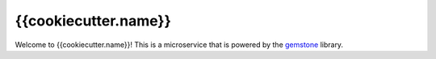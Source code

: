 {{cookiecutter.name}}
=====================

Welcome to {{cookiecutter.name}}!
This is a microservice that is powered by the `gemstone <https://github.com/vladcalin/gemstone>`_ library.